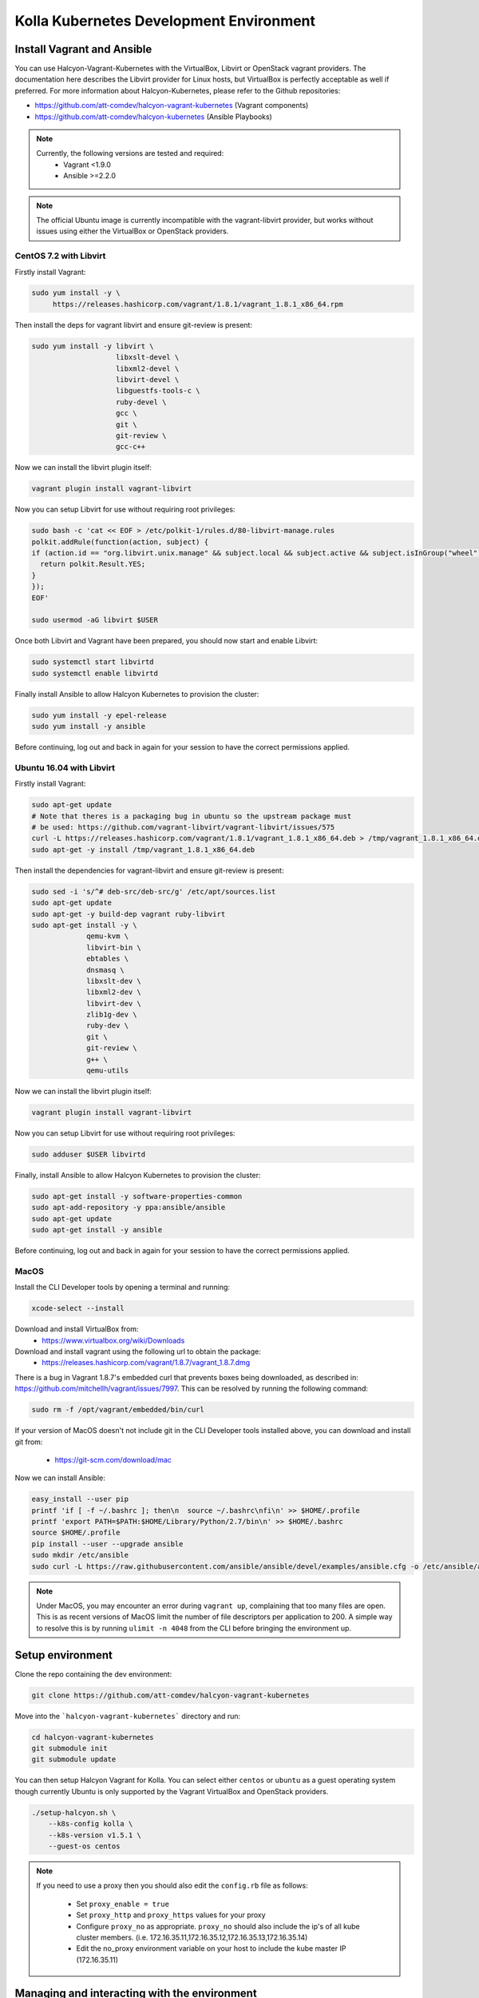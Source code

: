 .. development_environment:

==========================================
Kolla Kubernetes Development Environment
==========================================

Install Vagrant and Ansible
===========================

You can use Halcyon-Vagrant-Kubernetes with the VirtualBox, Libvirt or OpenStack
vagrant providers. The documentation here describes the Libvirt provider for
Linux hosts, but VirtualBox is perfectly acceptable as well if preferred. For
more information about Halcyon-Kubernetes, please refer to the Github
repositories:

* https://github.com/att-comdev/halcyon-vagrant-kubernetes (Vagrant components)

* https://github.com/att-comdev/halcyon-kubernetes (Ansible Playbooks)


.. note::

   Currently, the following versions are tested and required:
     * Vagrant <1.9.0
     * Ansible >=2.2.0



.. note::

   The official Ubuntu image is currently incompatible with the vagrant-libvirt
   provider, but works without issues using either the VirtualBox or OpenStack
   providers.


CentOS 7.2 with Libvirt
-----------------------

Firstly install Vagrant:

.. path .
.. code-block:: console

    sudo yum install -y \
         https://releases.hashicorp.com/vagrant/1.8.1/vagrant_1.8.1_x86_64.rpm

.. end

Then install the deps for vagrant libvirt and ensure git-review is present:

.. path .
.. code-block:: console

    sudo yum install -y libvirt \
                        libxslt-devel \
                        libxml2-devel \
                        libvirt-devel \
                        libguestfs-tools-c \
                        ruby-devel \
                        gcc \
                        git \
                        git-review \
                        gcc-c++

.. end

Now we can install the libvirt plugin itself:

.. path .
.. code-block:: console

    vagrant plugin install vagrant-libvirt

.. end

Now you can setup Libvirt for use without requiring root privileges:

.. path .
.. code-block:: console

    sudo bash -c 'cat << EOF > /etc/polkit-1/rules.d/80-libvirt-manage.rules
    polkit.addRule(function(action, subject) {
    if (action.id == "org.libvirt.unix.manage" && subject.local && subject.active && subject.isInGroup("wheel")) {
      return polkit.Result.YES;
    }
    });
    EOF'

    sudo usermod -aG libvirt $USER

.. end

Once both Libvirt and Vagrant have been prepared, you should now start and enable Libvirt:

.. path .
.. code-block:: console

    sudo systemctl start libvirtd
    sudo systemctl enable libvirtd

.. end

Finally install Ansible to allow Halcyon Kubernetes to provision the cluster:

.. path .
.. code-block:: console

    sudo yum install -y epel-release
    sudo yum install -y ansible

.. end

Before continuing, log out and back in again for your session to have the correct
permissions applied.


Ubuntu 16.04 with Libvirt
-------------------------

Firstly install Vagrant:

.. path .
.. code-block:: console

    sudo apt-get update
    # Note that theres is a packaging bug in ubuntu so the upstream package must
    # be used: https://github.com/vagrant-libvirt/vagrant-libvirt/issues/575
    curl -L https://releases.hashicorp.com/vagrant/1.8.1/vagrant_1.8.1_x86_64.deb > /tmp/vagrant_1.8.1_x86_64.deb
    sudo apt-get -y install /tmp/vagrant_1.8.1_x86_64.deb

.. end

Then install the dependencies for vagrant-libvirt and ensure git-review is present:

.. path .
.. code-block:: console

    sudo sed -i 's/^# deb-src/deb-src/g' /etc/apt/sources.list
    sudo apt-get update
    sudo apt-get -y build-dep vagrant ruby-libvirt
    sudo apt-get install -y \
                 qemu-kvm \
                 libvirt-bin \
                 ebtables \
                 dnsmasq \
                 libxslt-dev \
                 libxml2-dev \
                 libvirt-dev \
                 zlib1g-dev \
                 ruby-dev \
                 git \
                 git-review \
                 g++ \
                 qemu-utils

.. end

Now we can install the libvirt plugin itself:

.. path .
.. code-block:: console

    vagrant plugin install vagrant-libvirt

.. end

Now you can setup Libvirt for use without requiring root privileges:

.. path .
.. code-block:: console

    sudo adduser $USER libvirtd

.. end

Finally, install Ansible to allow Halcyon Kubernetes to provision the cluster:

.. path .
.. code-block:: console

    sudo apt-get install -y software-properties-common
    sudo apt-add-repository -y ppa:ansible/ansible
    sudo apt-get update
    sudo apt-get install -y ansible

.. end

Before continuing, log out and back in again for your session to have the correct
permissions applied.



MacOS
----------

Install the CLI Developer tools by opening a terminal and running:

.. path .
.. code-block:: console

    xcode-select --install

.. end

Download and install VirtualBox from:
 * https://www.virtualbox.org/wiki/Downloads

Download and install vagrant using the following url to obtain the package:
 * https://releases.hashicorp.com/vagrant/1.8.7/vagrant_1.8.7.dmg
There is a bug in Vagrant 1.8.7's embedded curl that prevents boxes being
downloaded, as described in: https://github.com/mitchellh/vagrant/issues/7997.
This can be resolved by running the following command:

.. path .
.. code-block:: console

    sudo rm -f /opt/vagrant/embedded/bin/curl

.. end


If your version of MacOS doesn't not include git in the CLI Developer tools
installed above, you can download and install git from:
 * https://git-scm.com/download/mac

Now we can install Ansible:

.. path .
.. code-block:: console

    easy_install --user pip
    printf 'if [ -f ~/.bashrc ]; then\n  source ~/.bashrc\nfi\n' >> $HOME/.profile
    printf 'export PATH=$PATH:$HOME/Library/Python/2.7/bin\n' >> $HOME/.bashrc
    source $HOME/.profile
    pip install --user --upgrade ansible
    sudo mkdir /etc/ansible
    sudo curl -L https://raw.githubusercontent.com/ansible/ansible/devel/examples/ansible.cfg -o /etc/ansible/ansible.cfg

.. end



.. note::

   Under MacOS, you may encounter an error during ``vagrant up``, complaining
   that too many files are open. This is as recent versions of MacOS limit the
   number of file descriptors per application to 200. A simple way to resolve
   this is by running ``ulimit -n 4048`` from the CLI before bringing the
   environment up.


Setup environment
=================

Clone the repo containing the dev environment:

.. path .
.. code-block:: console

    git clone https://github.com/att-comdev/halcyon-vagrant-kubernetes

.. end


Move into the ```halcyon-vagrant-kubernetes``` directory and run:

.. path .
.. code-block:: console

    cd halcyon-vagrant-kubernetes
    git submodule init
    git submodule update

.. end

You can then setup Halcyon Vagrant for Kolla. You can select either ``centos``
or ``ubuntu`` as a guest operating system though currently Ubuntu is only
supported by the Vagrant VirtualBox and OpenStack providers.

.. path .
.. code-block:: console

    ./setup-halcyon.sh \
        --k8s-config kolla \
        --k8s-version v1.5.1 \
        --guest-os centos

.. end


.. note::

   If you need to use a proxy then you should also edit the ``config.rb`` file
   as follows:
    * Set ``proxy_enable = true``
    * Set ``proxy_http`` and ``proxy_https`` values for your proxy
    * Configure ``proxy_no`` as appropriate. ``proxy_no`` should also include
      the ip's of all kube cluster members.
      (i.e. 172.16.35.11,172.16.35.12,172.16.35.13,172.16.35.14)
    * Edit the no_proxy environment variable on your host to include the kube
      master IP (172.16.35.11)


Managing and interacting with the environment
=============================================

Once the environment's dependencies have been resolved and configuration
completed, you can run the following commands to interact with it:

.. path .
.. code-block:: console

    vagrant up         # To create and start your halcyon-kubernetes cluster

    ./get-k8s-creds.sh # To get the k8s credentials for the cluster and setup
                       # kubectl on your host to access it, if you have the helm
                       # client installed on your host this script will also set
                       # up the client to enable you to perform all development
                       # outside of the cluster.

   vagrant ssh kube1   # To ssh into the master node.

   vagrant destroy     # To make it all go away.


.. end


Note that it will take a few minutes for everything to be operational, typically
between 2-5 mins after vagrant/ansible has finished for all services to be
online for my machine (Xeon E3-1240 v3, 32GB, SSD), primarily dependent on
network performance. This is as it takes time for the images to be pulled, and
CNI networking to come up, DNS being usually the last service to become active.


Install Kubernetes Client
=========================

Install the kubernetes client to access the vagrant cluster from the host
system.

.. code-block:: console

     curl -L https://dl.k8s.io/v1.5.1/kubernetes-client-linux-amd64.tar.gz | tar -xzv
     sudo cp -a kubernetes/client/bin/* /usr/bin
     sudo chmod 755 /usr/bin/kubefed /usr/bin/kubectl
     sudo chown root: /usr/bin/kubefed /usr/bin/kubectl

.. end

Testing the deployed environment
================================

Test everything works by starting a container with an interactive terminal:

.. path .
.. code-block:: console

    kubectl run -i -t $(uuidgen) --image=busybox --restart=Never

.. end

Once that pod has started and your terminal has connected to it, you can then
test the Kubenetes DNS service (and by extension the CNI SDN layer) by running:

.. path .
.. code-block:: console

    nslookup kubernetes

.. end

To test that helm is working you can run the following:

.. path .
.. code-block:: console

    helm init --client-only
    helm repo update
    helm install stable/mysql
    helm ls
    # and to check via kubectl
    kubectl get all

.. end

The pods in the above example will not provision and be shown as pending as
there is no dynamic PVC creation within the cluster *yet*.


Setting up Kubernetes for Kolla-Kubernetes deployment
=====================================================

To set the cluster up for developing Kolla-Kubernetes: you will most likely
want to run the following commands to label the nodes for running OpenStack
services:

.. path .
.. code-block:: console

    kubectl get nodes -L kubeadm.alpha.kubernetes.io/role --no-headers | awk '$NF ~ /^<none>/ { print $1}' | while read NODE ; do
    kubectl label node $NODE --overwrite kolla_controller=true
    kubectl label node $NODE --overwrite kolla_compute=true
    done

.. end

This will mark all the workers as being available for both storage and API pods.
